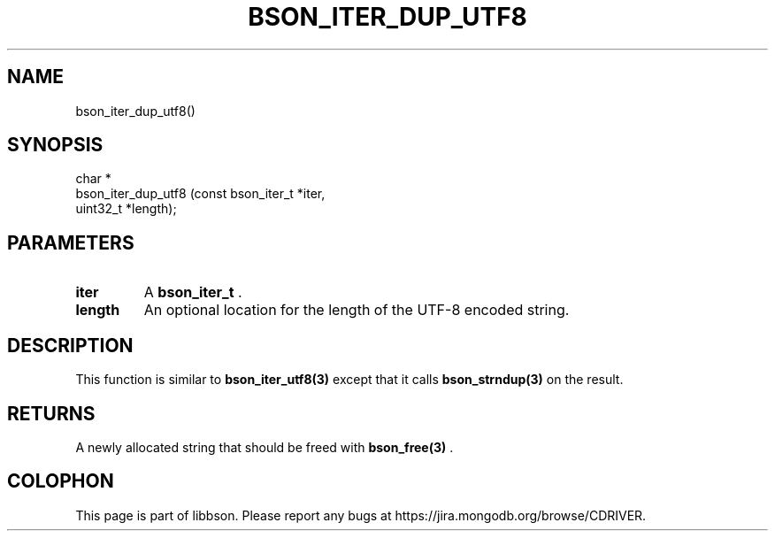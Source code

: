 .\" This manpage is Copyright (C) 2015 MongoDB, Inc.
.\" 
.\" Permission is granted to copy, distribute and/or modify this document
.\" under the terms of the GNU Free Documentation License, Version 1.3
.\" or any later version published by the Free Software Foundation;
.\" with no Invariant Sections, no Front-Cover Texts, and no Back-Cover Texts.
.\" A copy of the license is included in the section entitled "GNU
.\" Free Documentation License".
.\" 
.TH "BSON_ITER_DUP_UTF8" "3" "2015-06-18" "libbson"
.SH NAME
bson_iter_dup_utf8()
.SH "SYNOPSIS"

.nf
.nf
char *
bson_iter_dup_utf8 (const bson_iter_t *iter,
                    uint32_t          *length);
.fi
.fi

.SH "PARAMETERS"

.TP
.B iter
A
.BR bson_iter_t
\&.
.LP
.TP
.B length
An optional location for the length of the UTF-8 encoded string.
.LP

.SH "DESCRIPTION"

This function is similar to
.BR bson_iter_utf8(3)
except that it calls
.BR bson_strndup(3)
on the result.

.SH "RETURNS"

A newly allocated string that should be freed with
.BR bson_free(3)
\&.


.BR
.SH COLOPHON
This page is part of libbson.
Please report any bugs at
\%https://jira.mongodb.org/browse/CDRIVER.